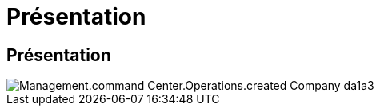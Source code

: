 = Présentation
:allow-uri-read: 




== Présentation

image::Management.command_center.operations.created_company-da1a3.png[Management.command Center.Operations.created Company da1a3]
